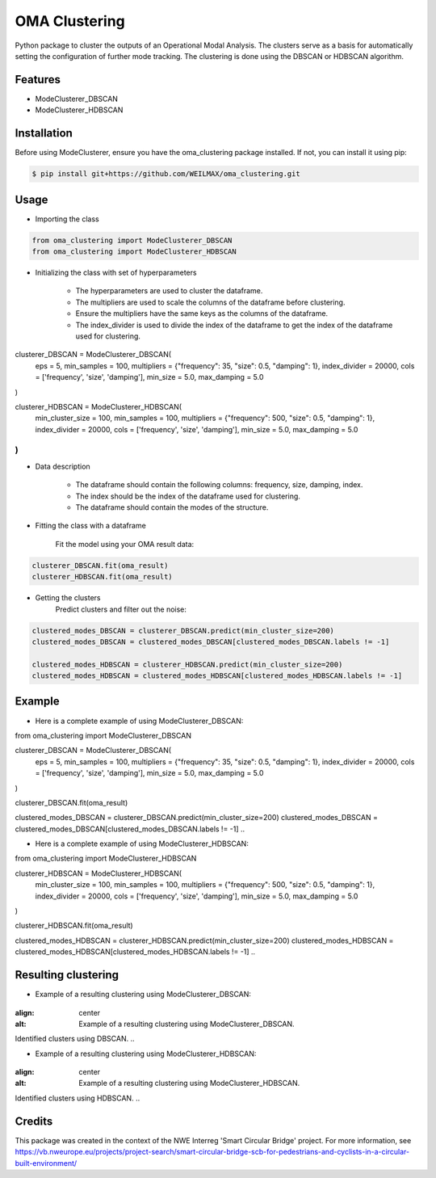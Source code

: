 ==============
OMA Clustering
==============


Python package to cluster the outputs of an Operational Modal Analysis.
The clusters serve as a basis for automatically setting the configuration of further mode tracking.
The clustering is done using the DBSCAN or HDBSCAN algorithm.


Features
--------

* ModeClusterer_DBSCAN
* ModeClusterer_HDBSCAN

Installation
------------
Before using ModeClusterer, ensure you have the oma_clustering package installed.
If not, you can install it using pip:

.. code-block:: bash

    $ pip install git+https://github.com/WEILMAX/oma_clustering.git
..

Usage
-------
* Importing the class
.. code-block:: python

    from oma_clustering import ModeClusterer_DBSCAN
    from oma_clustering import ModeClusterer_HDBSCAN
..

* Initializing the class with set of hyperparameters

        * The hyperparameters are used to cluster the dataframe.
        * The multipliers are used to scale the columns of the dataframe before clustering.
        * Ensure the multipliers have the same keys as the columns of the dataframe.
        * The index_divider is used to divide the index of the dataframe to get the index of the dataframe used for clustering.

.. code-block:: python

clusterer_DBSCAN = ModeClusterer_DBSCAN(
        eps = 5,
        min_samples = 100,
        multipliers = {"frequency": 35, "size": 0.5, "damping": 1},
        index_divider = 20000,
        cols = ['frequency', 'size', 'damping'],
        min_size = 5.0,
        max_damping = 5.0
)

clusterer_HDBSCAN = ModeClusterer_HDBSCAN(
        min_cluster_size = 100,
        min_samples = 100,
        multipliers = {"frequency": 500, "size": 0.5, "damping": 1},
        index_divider = 20000,
        cols = ['frequency', 'size', 'damping'],
        min_size = 5.0,
        max_damping = 5.0
)
..

* Data description

        * The dataframe should contain the following columns: frequency, size, damping, index.
        * The index should be the index of the dataframe used for clustering.
        * The dataframe should contain the modes of the structure.
        
* Fitting the class with a dataframe

        Fit the model using your OMA result data:

.. code-block:: python
        
        clusterer_DBSCAN.fit(oma_result)
        clusterer_HDBSCAN.fit(oma_result)
..

* Getting the clusters
        Predict clusters and filter out the noise:

.. code-block:: python

        clustered_modes_DBSCAN = clusterer_DBSCAN.predict(min_cluster_size=200)
        clustered_modes_DBSCAN = clustered_modes_DBSCAN[clustered_modes_DBSCAN.labels != -1]

        clustered_modes_HDBSCAN = clusterer_HDBSCAN.predict(min_cluster_size=200)
        clustered_modes_HDBSCAN = clustered_modes_HDBSCAN[clustered_modes_HDBSCAN.labels != -1]
..

Example
-------
* Here is a complete example of using ModeClusterer_DBSCAN:

.. code-block:: python

from oma_clustering import ModeClusterer_DBSCAN

clusterer_DBSCAN = ModeClusterer_DBSCAN(
        eps = 5,
        min_samples = 100,
        multipliers = {"frequency": 35, "size": 0.5, "damping": 1},
        index_divider = 20000,
        cols = ['frequency', 'size', 'damping'],
        min_size = 5.0,
        max_damping = 5.0
)

clusterer_DBSCAN.fit(oma_result)

clustered_modes_DBSCAN = clusterer_DBSCAN.predict(min_cluster_size=200)
clustered_modes_DBSCAN = clustered_modes_DBSCAN[clustered_modes_DBSCAN.labels != -1]
..

* Here is a complete example of using ModeClusterer_HDBSCAN:

.. code-block:: python

from oma_clustering import ModeClusterer_HDBSCAN

clusterer_HDBSCAN = ModeClusterer_HDBSCAN(
        min_cluster_size = 100,
        min_samples = 100,
        multipliers = {"frequency": 500, "size": 0.5, "damping": 1},
        index_divider = 20000,
        cols = ['frequency', 'size', 'damping'],
        min_size = 5.0,
        max_damping = 5.0
)

clusterer_HDBSCAN.fit(oma_result)

clustered_modes_HDBSCAN = clusterer_HDBSCAN.predict(min_cluster_size=200)
clustered_modes_HDBSCAN = clustered_modes_HDBSCAN[clustered_modes_HDBSCAN.labels != -1]
..

Resulting clustering
--------------------
* Example of a resulting clustering using ModeClusterer_DBSCAN:
.. figure:: figures/clustering/OMA7/DBSCAN_clustering.png
:align: center
:alt: Example of a resulting clustering using ModeClusterer_DBSCAN.

Identified clusters using DBSCAN.
..

* Example of a resulting clustering using ModeClusterer_HDBSCAN:
.. figure:: figures/clustering/OMA7/HDBSCAN_clustering.png
:align: center
:alt: Example of a resulting clustering using ModeClusterer_HDBSCAN.

Identified clusters using HDBSCAN.
..

Credits
-------

This package was created in the context of the NWE Interreg 'Smart Circular Bridge' project.
For more information, see https://vb.nweurope.eu/projects/project-search/smart-circular-bridge-scb-for-pedestrians-and-cyclists-in-a-circular-built-environment/